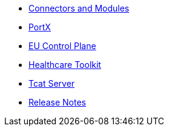 // Master TOC

// * link:getting-started[Anypoint Platform Overview]
* link:connectors[Connectors and Modules]
* link:anypoint-b2b[PortX]
* link:eu-control-plane[EU Control Plane]
* link:healthcare-toolkit[Healthcare Toolkit]
* link:tcat-server[Tcat Server]
* link:release-notes[Release Notes]
